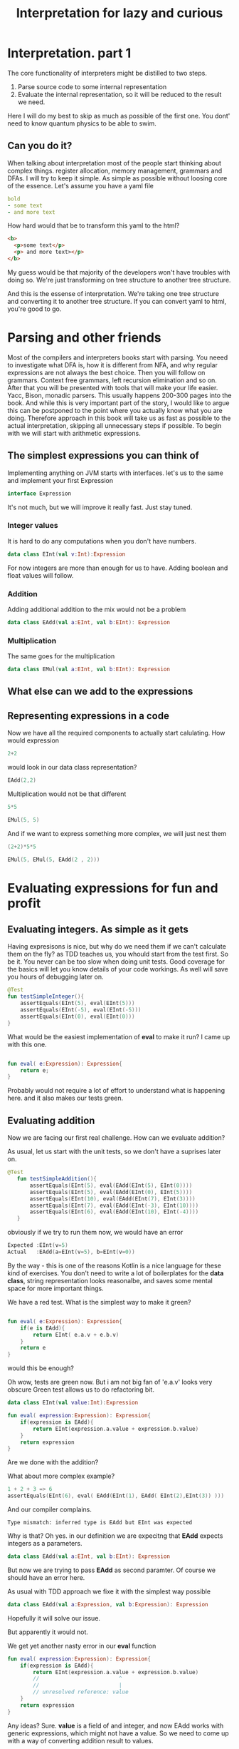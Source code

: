 #+title: Interpretation for lazy and curious
* Interpretation. part 1
The core functionality of interpreters might be distilled to two steps.
1) Parse source code to some internal representation
2) Evaluate the internal representation, so it will be reduced to the result we need.
Here I will do my best to skip as much as possible of the first one.
You dont' need to know quantum physics to be able to swim.

** Can you do it?
When talking about interpretation  most of the people start thinking about complex things.
register allocation, memory management, grammars and DFAs.
I will try to keep it simple.
As simple as possible without loosing core of the essence.
Let's assume you have a yaml file
#+begin_src yaml
bold
- some text
- and more text
#+end_src

How hard would that be to transform this yaml to the html?
#+begin_src html
<b>
  <p>some text</p>
  <p> and more text></p>
</b>
#+end_src

My guess would be that majority of the developers won't have troubles with doing so.
We're just transforming on tree structure to another tree structure.

And this is the essense of interpretation. We're taking one tree structure and converting it to another tree structure.
If you can convert yaml to html, you're good to go.
* Parsing and other friends
Most of the compilers and interpreters books start with parsing.
You neeed to investigate what DFA is, how it is different from NFA, and why regular expressions are not always the best choice.
Then you will follow on grammars. Context free grammars, left recursion elimination and so on.
After that you will be presented with tools that will make your life easier. Yacc, Bison, monadic parsers.
This usually happens 200-300 pages into the book. And while this is very important part of the story, I would like to argue this can be postponed to the point where you actually know what you are doing.
Therefore approach in this book will take us as fast as possible to the actual interpretation, skipping all unnecessary steps if possible.
To begin with we will start with arithmetic expressions.
** The simplest expressions you can think of
Implementing anything on JVM starts with interfaces.
let's us to the same and implement your first Expression
#+begin_src kotlin
interface Expression
#+end_src

It's not much, but we will improve it really fast. Just stay tuned.
*** Integer values
It is hard to do any computations when you don't have numbers.
#+begin_src kotlin
data class EInt(val v:Int):Expression
#+end_src
For now integers are more than enough for us to have. Adding boolean and float values will follow.
*** Addition
Adding additional addition to the mix would not be a problem
#+begin_src kotlin
data class EAdd(val a:EInt, val b:EInt): Expression

#+end_src
*** Multiplication
The same goes for the multiplication
#+begin_src kotlin
data class EMul(val a:EInt, val b:EInt): Expression
#+end_src
** What else can we add to the expressions
** Representing expressions in a code
Now we have all the required components to actually start calulating.
How would expression
#+begin_src kotlin
2+2
#+end_src
would look in our data class representation?
#+begin_src kotlin
EAdd(2,2)
#+end_src
Multiplication would not be that different
#+begin_src kotlin
5*5
#+end_src
#+begin_src kotlin
EMul(5, 5)
#+end_src
And if we want to express something more complex, we will just nest them
#+begin_src kotlin
(2+2)*5*5
#+end_src
#+begin_src kotlin
EMul(5, EMul(5, EAdd(2 , 2)))
#+end_src

* Evaluating expressions for fun and profit
** Evaluating integers. As simple as it gets
Having expresisons is nice, but why do we need them if we can't calculate them on the fly?
as TDD teaches us, you whould start from the test first.
So be it.
You never can be too slow when doing unit tests. Good coverage for the basics will let you know details of your code workings. As well will save you hours of debugging later on.

#+begin_src kotlin
    @Test
    fun testSimpleInteger(){
        assertEquals(EInt(5), eval(EInt(5)))
        assertEquals(EInt(-5), eval(EInt(-5)))
        assertEquals(EInt(0), eval(EInt(0)))
    }
#+end_src

What would be the easiest implementation of *eval* to make it run?
I came up with this one.
#+begin_src kotlin

fun eval( e:Expression): Expression{
    return e;
}
#+end_src
Probably would not require a lot of effort to understand what is happening here.
and it also makes our tests green.


** Evaluating addition
Now we are facing our first real challenge.
How can we evaluate addition?

As usual, let us start with the unit tests, so we don't have a suprises later on.
#+begin_src kotlin
 @Test
    fun testSimpleAddition(){
        assertEquals(EInt(5), eval(EAdd(EInt(5), EInt(0))))
        assertEquals(EInt(5), eval(EAdd(EInt(0), EInt(5))))
        assertEquals(EInt(10), eval(EAdd(EInt(7), EInt(3))))
        assertEquals(EInt(7), eval(EAdd(EInt(-3), EInt(10))))
        assertEquals(EInt(6), eval(EAdd(EInt(10), EInt(-4))))
    }
#+end_src

obviously if we try to run them now, we would have an error

#+begin_src kotlin
Expected :EInt(v=5)
Actual   :EAdd(a=EInt(v=5), b=EInt(v=0))
#+end_src
By the way - this is one of the reasons Kotlin is a nice language for these kind of exercises.
You don't need to write a lot of boilerplates for the *data class*, string representation looks reasonalbe, and saves some mental space for more important things.

We have a red test. What is the simplest way to make it green?
#+begin_src kotlin

fun eval( e:Expression): Expression{
    if(e is EAdd){
        return EInt( e.a.v + e.b.v)
    }
    return e
}
#+end_src

would this be enough?

Oh wow, tests are green now. But i am not big fan of 'e.a.v' looks very obscure
Green test allows us to do refactoring bit.

#+begin_src kotlin
data class EInt(val value:Int):Expression

fun eval( expression:Expression): Expression{
    if(expression is EAdd){
        return EInt(expression.a.value + expression.b.value)
    }
    return expression
}
#+end_src

Are we done with the addition?

What about more complex example?
#+begin_src kotlin
1 + 2 + 3 => 6
assertEquals(EInt(6), eval( EAdd(EInt(1), EAdd( EInt(2),EInt(3)) )))
#+end_src

And our compiler complains.
#+begin_src
Type mismatch: inferred type is EAdd but EInt was expected
#+end_src

Why is that? Oh yes. in our definition we are expecitng that *EAdd* expects integers as a parameters.
#+begin_src kotlin
data class EAdd(val a:EInt, val b:EInt): Expression
#+end_src
But now we are trying to pass *EAdd* as second paramter. Of course we should have an error here.

As usual with TDD approach we fixe it with the simplest way possible
#+begin_src kotlin
data class EAdd(val a:Expression, val b:Expression): Expression
#+end_src

Hopefully it will solve our issue.

But apparently it would not.

We get yet another nasty error in our *eval* function

#+begin_src kotlin
fun eval( expression:Expression): Expression{
    if(expression is EAdd){
        return EInt(expression.a.value + expression.b.value)
        //                         ^
        //                         |
        // unresolved reference: value
    }
    return expression
}
#+end_src

Any ideas?
Sure. *value* is a field of and integer, and now EAdd works with generic expressions, which might not have a value.
So we need to come up with a way of converting addition result to values.

#+begin_src kotlin
fun eval( expression:Expression): Expression{
    if(expression is EAdd){
        val left: EInt = eval(expression.a) as EInt
        val right: EInt  = eval(expression.b) as EInt
        return EInt(left.value + right.value)
    }
    return expression
}
#+end_src
This expression is worth to take a closer look.
To execute and addition, we need to be sure that both our parameters are integers.
At the same time when we call *eval* we would get the *Expression* as a result.
Therefore we need to convert it to the class we want. In our case that would be *EInt*.

Of course this little piece of code might rise some questions.
What happens if during *eval* will return something different from *EInt* would not that break everything?
What will happen if during *eval* some error will be raised?
These are very good questions. and we will get to them later. For now let us keep our focus on general picture.

** Evaluating multiplication
After spending so much time on evaluating addition, expanding our expressions to support multiplication is straighforward.
But first - tests.
#+begin_src kotlin
    @Test
    fun testSimpleMultiplication()
    {
        assertEquals(EInt(0), eval(EMul(EInt(0), EInt(42))))
        assertEquals(EInt(0), eval(EMul(EInt(42), EInt(0))))
        assertEquals(EInt(42), eval(EMul(EInt(1), EInt(42))))
        assertEquals(EInt(42), eval(EMul(EInt(42), EInt(1))))
        assertEquals(EInt(4), eval(EMul(EInt(2), EInt(2))))
    }
#+end_src

and implementation
#+begin_src kotlin
fun eval( expression:Expression): Expression{
    if(expression is EAdd){
        val left: EInt = eval(expression.a) as EInt
        val right: EInt  = eval(expression.b) as EInt
        return EInt(left.value + right.value)
    }
    if(expression is EMul){
        val left: EInt = eval(expression.a) as EInt
        val right: EInt  = eval(expression.b) as EInt
        return EInt(left.value * right.value)
    }
    return expression
}
#+end_src

As you can see, the implementation is almost identical. The only difference we have іs the actual operation.

Let's add few more tests to make sure it works if we mix addition and multiplication
#+begin_src kotlin
    @Test
    fun testComplicatedMultiplication() {
        assertEquals(EInt(10), eval(EMul(EMul(EInt(1), EInt(5)), EInt(2))))
        assertEquals(EInt(12), eval(EMul(EAdd(EInt(1), EInt(5)), EInt(2))))
    }

#+end_src
All the tests are green. Nice.
In less than 20 lines of code we have working caclulator that can add and multiply arbitrary numbers.
#+begin_src kotlin
interface Expression
data class EInt(val value:Int):Expression
data class EMul(val a:Expression, val b:Expression): Expression
data class EAdd(val a:Expression, val b:Expression): Expression

fun eval( expression:Expression): Expression{
    if(expression is EAdd){
        val left: EInt = eval(expression.a) as EInt
        val right: EInt  = eval(expression.b) as EInt
        return EInt(left.value + right.value)
    }
    if(expression is EMul){
        val left: EInt = eval(expression.a) as EInt
        val right: EInt  = eval(expression.b) as EInt
        return EInt(left.value * right.value)
    }
    return expression
}

#+end_src


** Sidenotes
*** Moving evaluation into each expression
At this point all our evaluation is sitting within one *eval* function.
If we gonna add more expressions to the interpreter, amount of *if* statements will grow.
This can be avoided by extracting specific parts of the code, and moving them to expressions.
The result would look like this:
#+begin_src kotlin
interface Expression{
    fun eval():Expression
}
data class EInt(val value:Int):Expression {
    override fun eval(): Expression {
        return this
    }
}

data class EMul(val a:Expression, val b:Expression): Expression {
    override fun eval(): Expression {
        val left = a.eval() as EInt
        val right = b.eval() as EInt
        return EInt(left.value * right.value)
    }
}

data class EAdd(val a:Expression, val b:Expression): Expression {
    override fun eval(): Expression {
        val left = a.eval() as EInt
        val right = b.eval() as EInt
        return EInt(left.value + right.value)

    }
}
#+end_src

It would require to change the test implementation as well.

#+begin_src kotlin
 assertEquals(EInt(12), (EMul(EAdd(EInt(1), EInt(5)), EInt(2))).eval())

#+end_src
*** Simple optimisations
You might agree that multiplying anything by zero would not help a lot.
We can include it in our evaluation of *EMul*
#+begin_src kotlin
data class EMul(val a:Expression, val b:Expression): Expression {
    override fun eval(): Expression {
        val left = a.eval() as EInt
        if (left.value == 0){
            return EInt(0)
        }
        val right = b.eval() as EInt
        return EInt(left.value * right.value)
    }
}
#+end_src

And if you agree that integers are immutable values, we can avoid creating new copy of the EInt every time during the evaluation

#+begin_src kotlin
val zeroInt = EInt(0)

data class EMul(val a:Expression, val b:Expression): Expression {
    override fun eval(): Expression {
        val left = a.eval() as EInt
        if (left.value == 0){
            return zeroInt
        }
        val right = b.eval() as EInt
        return EInt(left.value * right.value)
    }
}
#+end_src
* The simplest parser you can think of
To make the whole parsing easy, let us reiterate what problem are we trying to solve.
We need to take a string, and convert it to the expression.
It can be expressed in a test.
#+begin_src kotlin
    @Test()
    fun testSimpleInt(){
        assertEquals(EInt(42), parse("42"))
    }
#+end_src

As you might remember - we are lazy. So we will do something that would allow us to simplify things.
To use a library and a format a lot of people using now.
The most popular programming language of the century.
YAML.

** Parsing integers with yaml
To make it work we would need to add dependency to the great *snakeyaml* library
#+begin_src kotlin
dependencies {
    // https://mvnrepository.com/artifact/org.yaml/snakeyaml
    implementation("org.yaml:snakeyaml:1.32")

    testImplementation(kotlin("test"))
    testImplementation("org.junit.jupiter:junit-jupiter:5.9.0")
}
#+end_src

having such a useful tool makes our lives easy.

#+begin_src kotlin
import org.yaml.snakeyaml.Yaml

fun parse(input:String):Expression{
    val yaml = Yaml()
    val script = yaml.load<Any>(input)
    return EInt(script as Int)
}
#+end_src

We cannot parse anything but integers now, but at least our tests are green. Isn't that great?
** Expanding yaml expressions to support addition
If you remember, our goal is to convert from strings to expressions as easy as possible.
To make it happen, the language we would use should be very similar to the expressions we have.

#+begin_src kotlin
EAdd(EInt(3), EInt(5))
#+end_src

might be represented in yaml as
#+begin_src yaml
add
  - 3
  - 5
#+end_src

And more complex expresison
#+begin_src kotlin
EMul(EInt(10), EAdd(EInt(1), EInt(2)))
#+end_src
Will have a form
#+begin_src yaml
mul
  - 10
  - add
    - 1
    - 2
#+end_src

Obviously this is good enough if we want to use it as part of yaml files.
But when you adding such an expression to the unit test, you would suffer.
Suffering should be optional, and to removing it we will utilise little known feature of Yaml, called https://yaml.org/spec/1.2.2/#chapter-7-flow-style-productions

#+begin_src kotlin
EAdd(EInt(3), EInt(5))
#+end_src
becomes
#+begin_src yaml
[add, 3, 5]
#+end_src

and
#+begin_src kotlin
EMul(EInt(10), EAdd(EInt(1), EInt(2)))
#+end_src
is represented as

#+begin_src yaml
[mul, 10, [add, 1, 2]]
#+end_src
I kinda like it. It is shorter, and represents our internal structure pretty much
** parsing yaml with predefined expressions
Test goes first
#+begin_src kotlin
   @Test()
    fun testSimpleAdd(){
        assertEquals(EAdd(EInt(3), EInt(5)), parse("[add, 3, 5]"))
    }
#+end_src

When *snakeyaml* parses flow-style expressions, it returns ArrayList.
So all we need to do is convert ArrayList to expression we want

#+begin_src kotlin
fun parse(input:String):Expression{
    val yaml = Yaml()
    val script = yaml.load<Any>(input)
    return convert(script)
}
fun convert(obj:Any):Expression{
   if(obj is Int){// if yaml loaded an integer -convert it to EInt
       return EInt(obj)
   }
    if(obj is ArrayList<*>){ // if we have arrayList
        val operation= obj[0] // we assume initial element is the name of operation
        if(operation == "add"){
            val left = convert(obj[1]) // converting first parameter of the operation
            val right = convert(obj[2]) // converting second parameter of the operation
            return EAdd(left, right)
        }
    }
    return EInt(-42) // since we don't have errors now, return something strange
}
#+end_src

Essentially what we are doing here is very similar to the eval fucntion we defined previously.
Eval takes Expression as input and returns Integer values.
parse takes a string as an input and returns Expression.
Even conversion of addition look very similar. Pay attention to the recursive call in convert.

Of course if our source code would not have the structure we want, we will get very nasty errors.
But as was said previousy - let us focus on successful flow first, taking care of corner cases later.

Surprisingly enough, this implementation makes our test green.
Let's see if we try to parse more complicated expression.
#+begin_src kotlin
    @Test
    fun testComplicatedAdd(){
        assertEquals(
            EAdd(EAdd(EInt(3), EInt(5)), EInt(42)),
            parse("[add, [add, 3,5], 42]"))
    }

#+end_src

Green as well. Nice work!
** Adding multiplication to the mix
Now we know what to expect, so we will add both tests from the beginning
#+begin_src kotlin
    @Test
    fun testSimpleMultiplication(){
        assertEquals(EMul(EInt(11), EInt(33)), parse("[mul, 11, 33]"))
    }
    @Test
    fun testComplicatedMultiplication(){
        assertEquals(
            EMul(EMul(EInt(3), EInt(5)), EInt(42)),
            parse("[mul, [mul, 3,5], 42]"))
    }
#+end_src

Implementation of parser is really simple. Nothing new under the sun.
#+begin_src kotlin
fun convert(obj:Any):Expression{
    ...
    if(obj is ArrayList<*>){
        ...
        if(operation =="mul"){
            val left = convert(obj[1])
            val right = convert(obj[2])
            return EMul(left, right)
        }
#+end_src

We have a parser for addition, and we have a parser for multiplication.
Let's see how well they are working together.
#+begin_src kotlin
    @Test
    fun testMulAndAdd(){
         assertEquals(
            EMul(EAdd(EInt(22), EInt(11)), EInt(44)),
            parse("[mul, [add, 22, 11], 44]"))
    }
#+end_src

Tests are green. Feels great, isn't it?

** Evaluating parsed expressions
Now we have both parth of the story. We can take a string and convert it to an expression.
We can take an expression and evaluate it.
Let us add some more tests would confirm this fact.
#+begin_src kotlin
    @Test
    fun testComplicatedExpressionWithParsing() {
        assertEquals(EInt(10), (EMul(EMul(EInt(1), EInt(5)), EInt(2))).eval())
        assertEquals(EInt(10), parse("[mul, [mul, 1, 5], 2]").eval())
        assertEquals(EInt(12), (EMul(EAdd(EInt(1), EInt(5)), EInt(2))).eval())
        assertEquals(EInt(12), parse("[mul, [add, 1, 5], 2]").eval())
    }
#+end_src

I specifically put original version here, so it is easy to compare complexity of expressions and amount of brackets.

** One more touch
If you look closely on the previous test, you might wondered, why did we use *EInt(10)* instead of just *10*? How hard would that be to make it happen?

Well, let's add one more operation, and call it *unparse*. It will take an expression and convert it to our yaml format. in such a way we will have the whole circle of life

Let us extend our expression interface with *unparse* method
#+begin_src kotlin
interface Expression{
    fun eval():Expression
    fun unparse():String
}
#+end_src

And expand our test cases for the parsing.
Make sure that unparsing parsed expression should give the same result
#+begin_src kotlin

  @Test
    fun testSimpleIntUnparse(){
        assertEquals("42",EInt(42).unparse())
        assertEquals("42", parse("42").unparse())
    }

    @Test
    fun testSimpleAddUnparse(){
        val yaml = "[add, 3, 5]"
        assertEquals(yaml, EAdd(EInt(3), EInt(5)).unparse())
        assertEquals(yaml, parse(yaml).unparse())
    }
    @Test
    fun testComplicatedAddUnparse(){
        val yaml = "[add, [add, 3, 5], 42]"
        assertEquals(
            yaml,
            EAdd(EAdd(EInt(3), EInt(5)), EInt(42)).unparse())
        assertEquals(yaml, parse(yaml).unparse())
    }
    @Test
    fun testSimpleMultiplicationUnparse(){
        val yaml = "[mul, 11, 33]"

        assertEquals(yaml, EMul(EInt(11), EInt(33)).unparse())
        assertEquals(yaml, parse(yaml).unparse())
    }
    @Test
    fun testComplicatedMultiplicationUnparse(){
        val yaml = "[mul, [mul, 3, 5], 42]"
        assertEquals(
            yaml,
            EMul(EMul(EInt(3), EInt(5)), EInt(42)).unparse())
        assertEquals(yaml, parse(yaml).unparse())
    }
    @Test
    fun testMulAndAddUnparse(){
        val yaml = "[mul, [add, 22, 11], 44]"
        assertEquals(
            yaml,
            EMul(EAdd(EInt(22), EInt(11)), EInt(44)).unparse())
        assertEquals(yaml, parse(yaml).unparse())
    }

#+end_src

Remember, the more tests you have, the less corner cases you should worry about.

implementation is straightforward.

#+begin_src kotlin
data class EInt(val value:Int):Expression {
    ...
    override fun unparse(): String {
        return value.toString()
    }
}

data class EMul(val a:Expression, val b:Expression): Expression {
    ...
    override fun unparse(): String {
        return "[mul, ${a.unparse()}, ${b.unparse()}]".format()
    }
}

data class EAdd(val a:Expression, val b:Expression): Expression {
    ...
    override fun unparse(): String {
        return "[add, ${a.unparse()}, ${b.unparse()}]"
    }
}
#+end_src
As expected, tests are passing.
** Evaluating parsed expressions
We took some detour to make the basics work. Now we know how to read yaml, interpret the contents of the yaml using intermediate representation, and save results back to the yaml. Which in turn can be read, interpreted and saved to yaml.

But what is missing is some tests that confirm that our assumptions are correct.
#+begin_src kotlin
 @Test
    fun testSimpleIntegerWithParsing() {
        assertEquals(EInt(5), parse("5").eval())
        assertEquals(EInt(-5),parse("-5").eval())
        assertEquals(EInt(0), parse("0").eval())
    }

    @Test
    fun testSimpleAdditionWithParsing() {
        assertEquals(EInt(5), parse("[add, 5, 0]").eval())
        assertEquals(EInt(5), parse("[add, 0, 5]").eval())
        assertEquals(EInt(10),parse("[add, 7, 3]").eval())
        assertEquals(EInt(7), parse("[add, -3, 10]").eval())
        assertEquals(EInt(6), parse("[add, 10, -4]").eval())
    }

    @Test
    fun testComplexAdditionWithParsing() {
        assertEquals(EInt(6),  parse("[add, 1, [add, 2,3]]").eval())
    }

    @Test
    fun testSimpleMultiplicationWithParsing() {
        assertEquals(EInt(0), parse("[mul, 0, 42]").eval())
        assertEquals(EInt(0), parse("[mul, 42, 0]").eval())
        assertEquals(EInt(42),parse("[mul, 1, 42]").eval())
        assertEquals(EInt(42), parse("[mul, 42, 1]").eval())
        assertEquals(EInt(4), parse("[mul, 2, 2]").eval())
    }

    @Test
    fun testComplicatedMultiplicationWithParsing() {
        assertEquals(EInt(10), parse("[mul, 1, [mul, 5, 2]]").eval())
        assertEquals(EInt(12), parse("[mul, 2, [add, 5, 1]]").eval())

        assertEquals("10", parse("[mul, 1, [mul, 5, 2]]").eval().unparse())
        assertEquals("12", parse("[mul, 2, [add, 5, 1]]").eval().unparse())
    }
#+end_src

In the last test you can see all the parts working together.
And as you might have guessed, our tests are passing.
** Food for thought
Parsing plays important role in the whole evaluation process. While we simplified it to the minimum, we still can improve it.

For example - we have duplication while parsing addition and multiplication operations.
One way to make it better would be to add support to binary arithmetical operations.
But that would come at the cost of complicating our abstract syntax tree. As usual in the computer science - you cannot remove the complexity. You can just move it in some other place.

Here's another puzzle for you. What should this expression be parsed into?
#+begin_src kotlin
[mul, 0, [add, 11, 42]]
#+end_src

One might argue it is obvious - result is
#+begin_src kotlin
EMul(EInt(0), EAdd(EInt(11), EInt(42)))
#+end_src

But equally good option is
#+begin_src kotlin
EInt(0)
#+end_src

Since we know that multiplication by zero would give us zero in the end, why bother creating complex expression?
And as in previous example - we are simplifiying evaluation by complicating parsing.
You cannot remove the complexity. You can just push it somewhere else.
** Reflecting and Wrapping up
It took some time and turns to get to this point.
A lot of text, and a lot of explanations. But try to look at it from the different perspective.
our parser is 26 lines long, and our interpreter is just 42 lines long.
In less than 100 lines we have fully functional interpreter, that can deal with complex math expressions.
And load and save expressions to yaml.

Let's look at our code in its full glory.
#+begin_src kotlin
// Domain.kt
interface Expression{
    fun eval():Expression
    fun unparse():String
}
data class EInt(val value:Int):Expression {
    override fun eval(): Expression {
        return this
    }

    override fun unparse(): String {
        return value.toString()
    }
}

val zeroInt = EInt(0)
data class EMul(val a:Expression, val b:Expression): Expression {
    override fun eval(): Expression {
        val left = a.eval() as EInt
        if (left.value == 0){
            return zeroInt
        }
        val right = b.eval() as EInt
        return EInt(left.value * right.value)
    }

    override fun unparse(): String {
        return "[mul, ${a.unparse()}, ${b.unparse()}]".format()
    }
}

data class EAdd(val a:Expression, val b:Expression): Expression {
    override fun eval(): Expression {
        val left = a.eval() as EInt
        val right = b.eval() as EInt
        return EInt(left.value + right.value)

    }

    override fun unparse(): String {
        return "[add, ${a.unparse()}, ${b.unparse()}]"
    }
}
// Parser.kt
import org.yaml.snakeyaml.Yaml

fun parse(input:String):Expression{
    val yaml = Yaml()
    val script = yaml.load<Any>(input)
    return convert(script)
}
fun convert(obj:Any):Expression{
   if(obj is Int){
       return EInt(obj)
   }
    if(obj is ArrayList<*>){
        val operation= obj[0]
        if(operation == "add"){
            val left = convert(obj[1])
            val right = convert(obj[2])
            return EAdd(left, right)
        }
        if(operation =="mul"){
            val left = convert(obj[1])
            val right = convert(obj[2])
            return EMul(left, right)
        }
    }
    return EInt(-42)
}
#+end_src
* Core language, host language and a lot of sugar
When implementing and interpreter you want to have ability to define new type of capabilites.
At the same time you don't want to spend too much time refactoring base implementation.
Changing Ast and tests for it, implementations, is very time consuming process.
** core, host, sugared
This can be avoided by introducing new level of abstration. As you know, you can solve every problem in IT by adding an additional level of abstraction.
Let's call our arimetic language we have the core language. It is core of our interpreter, and we don't want to expose its internal for the customers.
We would like to keep it as small as possible, so all refatoring and optimisations would have smaller blast radius.
As for ease of use we can create new expressions, which we would call sugared expressions.
They will be used as our interface, and should be converted to the core language to be interpreted
** Adding sugar
Let's say we want to add new operation to the mix *sub*, which stands for the substraction.
how would it fit to our idea of sugared language?
#+begin_src kotlin
interface SugarExpression{
    fun desugar():Expression
}

data class SugarInt(val v:Int):SugarExpression{
    override fun desugar(): Expression {
        return EInt(v)
    }
}

data class SugarAdd(val left:SugarExpression, val right:SugarExpression) : SugarExpression{
    override fun desugar(): Expression {
       return EAdd(left.desugar(), right.desugar())
    }

}

data class SugarMul(val left:SugarExpression, val right:SugarExpression): SugarExpression{
    override fun desugar(): Expression {
       return EMul(left.desugar(), right.desugar())
    }
}
#+end_src
Now it is pretty much replicating what with had with the usual expression.
Main difference might be that we don't evaluate anything here. We're just converting Sugared expression to our core expressions.

*** Defining substraction
Now we can extend our sugared languge with substraction function.
#+begin_src kotlin

// Take a closer look at this method
data class SugarSub(val left:SugarExpression, val right: SugarExpression):SugarExpression{
    override fun desugar(): Expression {
       return EAdd(left.desugar(),  EMul(EInt(-1), right.desugar() ))
    }
}
#+end_src

Just have a look.
We don't have substraction at our core language. But our customers might never know about it.
For what they care, they can call *sub* function, and it would return the expected result to them.
Isnt' that nice?

But sharp-eyed reader might notice, that this implemantation would not work.
Our parser returns Expressions, not SugarExpressions. We need to change that.
And add few more unit tests to the mix.

our parser looks like this now
#+begin_src kotlin
import org.yaml.snakeyaml.Yaml

fun parse(input:String):SugarExpression{
    val yaml = Yaml()
    val script = yaml.load<Any>(input)
    return convert(script)
}
fun convert(obj:Any):SugarExpression{
   if(obj is Int){
       return SugarInt(obj)
   }
    if(obj is ArrayList<*>){
        val operation= obj[0]
        if(operation == "add"){
            val left = convert(obj[1])
            val right = convert(obj[2])
            return SugarAdd(left, right)
        }
        if(operation =="mul"){
            val left = convert(obj[1])
            val right = convert(obj[2])
            return SugarMul(left, right)
        }
        if(operation =="sub"){
            val left = convert(obj[1])
            val right = convert(obj[2])
            return SugarSub(left, right)
        }
    }
    return SugarInt(-42)
}
#+end_src

our tests should be changed in quite a few places. For example, parsing should be updated
#+begin_src kotlin
 @Test
    fun testComplicatedMultiplicationUnparse(){
        val yaml = "[mul, [mul, 3, 5], 42]"
        assertEquals(
            yaml,
            SugarMul(SugarMul(SugarInt(3), SugarInt(5)), SugarInt(42)).desugar().unparse())
        assertEquals(yaml, parse(yaml).desugar().unparse())
    }
    @Test
    fun testMulAndAddUnparse(){
        val yaml = "[mul, [add, 22, 11], 44]"
        assertEquals(
            yaml,
            SugarMul(SugarAdd(SugarInt(22), SugarInt(11)), SugarInt(44)).desugar().unparse())
        assertEquals(yaml, parse(yaml).desugar().unparse())
    }
#+end_src
Do you see this beatuful pattern of parse -> desugar -> unparse

Of course, evaluation tests should be changed as well
#+begin_src kotlin
 @Test
    fun testComplicatedMultiplicationWithParsing() {
        assertEquals(EInt(10), parse("[mul, 1, [mul, 5, 2]]").desugar().eval())
        assertEquals(EInt(12), parse("[mul, 2, [add, 5, 1]]").desugar().eval())

        assertEquals("10", parse("[mul, 1, [mul, 5, 2]]").desugar().eval().unparse())
        assertEquals("12", parse("[mul, 2, [add, 5, 1]]").desugar().eval().unparse())
    }
#+end_src

they follow the same pattern more or less. parse -> desugar -> eval -> unparse

Now that our little refactoring is done, we are in a good shape to add test for our substraction.

#+begin_src kotlin
    @Test
    fun testMulAndSubUnparse(){

        val yaml = "[mul, [sub, 22, 11], 44]"
        val desugared = "[mul, [add, [mul, -1, 22], 11], 44]"
        assertEquals(
            desugared,
            SugarMul(SugarSub(SugarInt(22), SugarInt(11)), SugarInt(44)).desugar().unparse())
        assertEquals(desugared, parse(yaml).desugar().unparse())
    }
#+end_src

It is a good idea to test that evaluation of substraciton works as well.

#+begin_src kotlin
    @Test
    fun testMulAndSubEvaluationWithParsing(){
        val yaml = "[mul, [sub, 22, 11], 44]"
        assertEquals("484", parse(yaml).desugar().eval().unparse())
    }
#+end_src

We've just expanded our language with one more built-in function, wihout touching the core interpretation logic. And whast is even more interesting - the result of evaluation is correct.
** Adding negation operation
Now we can expand our primitive list by adding operation *neg* which should change the sight of the operation.

Since we're working with the sugared operations, we can approach to this having this definition
#+begin_src kotlin
data class SugarNeg(val value:SugarExpression):SugarExpression{
    override fun desugar(): Expression {
       return EMul(EInt(-1), value.desugar())
    }

}
#+end_src

Or we might go other way around.

#+begin_src kotlin
data class SugarNeg2(val value:SugarExpression):SugarExpression{
    override fun desugar(): Expression {
       return SugarSub(SugarSub(value, value), value).desugar()
    }

}
#+end_src

Second one would not be the most efficient implementation, but would reduce our dependency on the core language. As you might see there's no core language structures besides *Expression* as return value.

This is a great example of flexibility sugaring and desugaring brings to the table.

If we implemented negation first, we might change our implementation of *sub* as well.
#+begin_src kotlin
data class SugarSub2(val left:SugarExpression, val right:SugarExpression):SugarExpression{
    override fun desugar(): Expression {
       return EAdd(SugarNeg(left).desugar(), right.desugar())
    }
}
#+end_src

As you can see, sugaring gives a lot of flexibility towards how our functions are implemented.

Let's finish our negation by adding some tests and parsing bits.
#+begin_src kotlin
        if(operation =="neg"){
            val value = convert(obj[1])
            return SugarNeg(value)
        }
#+end_src

and test cases for the parsing
#+begin_src kotlin
    @Test
    fun testNegUnparse()
    {
        val yaml = "[neg, [mul, 2, 10]]"
        val desugared = "[mul, -1, [mul, 2, 10]]"
        assertEquals(desugared, SugarNeg(SugarMul(SugarInt(2), SugarInt(10))).desugar().unparse())
        assertEquals(desugared, parse(yaml).desugar().unparse())
    }
#+end_src

and for the evaluation as well
#+begin_src kotlin
    @Test
    fun testNegationEvaluation(){
        val yaml = "[neg, [mul, [sub, 22, 11], 44]]"
        assertEquals("-484", parse(yaml).desugar().eval().unparse())
    }
#+end_src

Remember, there's no such thing as too many tests, if they all make sense.


We will get back to the sugaring concept later. It is very powerful idea worth revisiting.

** Food for thought
- You want to add *uminus* operation, which is operates exactly like negation, but has different representation in yaml syntax.
  #+begin_src yaml
[uminus, [mul, [sub, 22, 11]], 44]
  #+end_src
  Can you think of a way to make this evaluation possible touching only parsing?

* Adding primitive functions to the language
Now that we know how to add new functions as part of our sugaring process, we might ask ourselves :
"Is it possible to define new functions without touching the host language"?
Now every new defined function should have some correspondence in Kotlin.
It would be nice to make it happen in yaml directly.

Let's come up with the syntax for the function definition.
It might have a lot of different flavors, but all of them should take care of few elements
0. keyword for function definition
1. function name
2. function arguments
3. body of the function

We can start with the double function
#+begin_src yaml
fun   # keyword for the function definition
 - [double, x]  # function name and arguments
 - [add, x, x]  # body of the function
#+end_src

Of course short version would be preferrable for unit tests.
#+begin_src yaml
[fun, [double, x], [add, x, x]]
#+end_src

After defining *double* function, it is really tempting to introduce *quad* function

#+begin_src yaml
[fun, [quad, x], [double, [double, x]]]
#+end_src
functions should be able to call one another, otherwise what is the point in defining them?


Functions without parameters should also be possible.

#+begin_src yaml
[fun, [const42], 42]
#+end_src

We will work with functions having single argument for now, and will deal with multiple arguments representation little bit later.

** Dealing with function and argument names
Now we have a good understanding how our function definitions would look like in yaml, let's think about how we gonna represent them in Kotlin.

Before we start implementing anyting, we need to decide, how we can represent function and variables names.

#+begin_src yaml
[fun, [double, x], [add, x, x]]
#+end_src

When looking into this expression from yaml perspective `x` and `double` will be represented as strings.
But semantically they should be different. They should represent some identifier, or a symbol if you wish.

Therefore we need to expand our parser to support symbols.

#+begin_src kotlin
data class ESymbol(val value:String):Expression{
    override fun eval(): Expression {
        return this
    }

    override fun unparse(): String {
        return value
    }
}

#+end_src

Here how our representation would look like
#+begin_src kotlin
data class EFunDef(val name:ESymbol, val argument:ESymbol, val body:Expression):Expression{
    override fun eval(): Expression {
        return this
    }

    override fun unparse(): String {
        return "[fun, [${name.unparse()}, ${argument.unparse()}], ${body.unparse()}]"
    }
}

#+end_src

Function definition is evaluated to itself. It is just a delcaration of the function, it doesn't do anything at all.

To make a function call, we need to have different structure. In some places it is called *function application*, i would use *function call*, since it is less academic and more commonly used
#+begin_src kotlin
data class EFunCall(val name:ESymbol, val argument:Expression):Expression{
    override fun eval(): Expression {
        TODO("Not yet implemented")
    }

    override fun unparse(): String {
        return "[${name.unparse()}, ${argument.unparse()}]"
    }

}
#+end_src

We dont' know exactly how evaluation will work, but we can alreade expand our parser to support both function definitions and function calls.
** Expanding parser for function definitions and calls
When we are starting new implementation, and not totally sure what expected result is, we write tests.
Parsing function definition looks like a good point.


* Pros and cons of sugaring
** performance hit
** simplified runtime
** Haskell core language
** targeting degugaring
** WebAssembly desugar
** python desugar

* Errors and strange things
** adding division
** what should happen if we divide by zero?
** It's all about environment
* Defining variables for fun and profit
While working with the expressions, it might be useful to have some variables.
for example, ability to compute something like this:
#+begin_src yaml
[mul, x, 3]
#+end_src
To make it happen, we need to do some preparations.
First of all, we need to understand what `x` means during parsing.
Secondly, we should take the value attached to `x` from somewhere.

If we try to use default yaml parser, it will say that `x` is represented as a string.
And while we are not working with strings in our language at the moment, we definitely will be in the future.
So during parsing we shall convert this string to some new type of the data.
Something that can be treated as identifier or variable name. Let's call it a symbol

#+begin_src kotlin
data class ESymbol(val value:String):Expression{
    override fun eval(): Expression {
        return this
    }

    override fun unparse(): String {
        return value
    }
}

data class SugarSymbol(val name:String):SugarExpression{
    override fun desugar(): Expression {
       return ESymbol(name)
    }

}
#+end_src
Here's an example how it should work
#+begin_src kotlin
    @Test
    fun testOperationWithSymbol(){
        assertEquals(SugarAdd(SugarSymbol("x"), SugarInt(5)),
                     parse("[add, x, 5]"))

        assertEquals(SugarAdd(SugarSymbol("x"), SugarSymbol("y")),
                     parse("[add, x, y]"))

        assertEquals(SugarAdd(
                         SugarAdd(SugarSymbol("x"), SugarSymbol("y")),
                        SugarSymbol("z")),
            parse("[add, [add, x, y], z]"))

    }
#+end_src
Now we have a way to introduce variables to the expressions, but how are we planning to evaluate them?
Which brings us to the next question
** Where do our variables live?
Variables should be defined somewhere. There should be a binding between symbol, and the value that symbol represents.

The easiest way to make this mapping would be a dictionary. Or a hashmap if you like.

#+begin_src kotlin
data class Environment(val bindings:HashMap<ESymbol, Expression>){
    fun addBinding( name:ESymbol,  value:Expression){
        bindings[name] = value
    }
    fun isDefined(name:ESymbol): Boolean{
        return bindings.containsKey(name)
    }
    fun get(name:ESymbol):Expression{
        return bindings[name]!!
    }
}
#+end_src
As you can see we are assuming that we use core language as part of bindings.
Since our evaluation process works on the core language, not the sugared one, this is very logical thing to do.

Test cases are following:

#+begin_src kotlin

    @Test
    fun isDefined() {
        val env = Environment(hashMapOf())
        assertFalse(env.isDefined(ESymbol("x")))
        val env2 = Environment(hashMapOf( Pair(ESymbol("x"), EInt(5))))
        assertTrue(env2.isDefined(ESymbol("x")))
    }
    @Test
    fun addBinding() {
        val env = Environment(hashMapOf())
        env.addBinding(ESymbol("x"), EInt(5))
        assertTrue(env.isDefined(ESymbol("x")))
        assertEquals(EInt(5), env.bindings[ESymbol("x")])
        assertEquals(EInt(5), env.get(ESymbol("x")))

    }
#+end_src

What would happen if you try to get the variable that is not defined in the environment?
You will get a runtime error of course. Error handling will be taken care of later. I promise :)
Let us focus on well-behaving programs, where nothing strange happens.

** Using environment in the evaluation
We know how to define variable, and bind values to them.
But it wont' be useful until we can attach this environment to our evaluation.
#+begin_src yaml
## somewhere out here we should have an environmet with defined 'x'
[add, x, 5]
#+end_src

The only place where we can plug it in is our *eval* function.
Time for the improvement

Remeber our *Expression* interface from very long time ago?
#+begin_src kotlin
interface Expression{
    fun eval():Expression
    fun unparse():String
}
#+end_src

We will tweak it a little bit

#+begin_src kotlin
interface Expression{
    fun eval(env:Environment):Expression
    fun unparse():String
}
#+end_src

We're claiming here that evaluation cannot happen in vacuum. We need to take into account an environment we're in.
Sometimes it might be an empty environment, somethimes it might be full of variable definitions.

This is a small step for our interface, but a huge impact for our interpreter.
It breaks all our evaluation implementations.
It breaks all our evaluation tests.
Good news is that we have tests, so we know what is broken.
What else can be done rather than fixing it?

** Fixing evaluation with environment
Our first case is really simple one.
#+begin_src kotlin
data class EInt(val value:Int):Expression {
    override fun eval(): Expression {
        return this
    }
   ...
}
#+end_src

How shall we interpret integer values if they live in some environment?
Easy. Integers are always integers, so we can simply ignore the environment.

#+begin_src kotlin
data class EInt(val value:Int):Expression {
    override fun eval(env:Environment): Expression {
        return this
    }

    override fun unparse(): String {
        return value.toString()
    }
}
#+end_src

Done.

With addition and multiplication it would be not as straighforward.

Let's stop and think for a moment.
What we would like to happen when we have an expression defined within environment?
#+begin_src yaml
## env: {x = 5}
[add, x, 10]
#+end_src

I would say it should be converted to
#+begin_src yaml
[add, 5, 10]
#+end_src
We don't care about the variable name. We care only about value attached to it. Its binding.

Having variable name, variable definition and expression where this variable exists, we want to substitute variable with its value.

#+begin_src kotlin
fun substitute(variableName:ESymbol), env:Environment, expession:Expression): Expression
#+end_src

If you're thinking this function should be part of the *Expression* interface, in tend to agree with you.

Our poor *Expression* is getting bigger and bigger, but it is a good things.

#+begin_src kotlin
interface Expression{
    fun eval(env:Environment):Expression
    fun substitute(symbol:ESymbol, env:Environment):Environment
    fun unparse():String
}
#+end_src

Now it breaks even more things in our code. But this is the price we need to pay.

#+begin_src kotlin
data class EInt(val value:Int):Expression {
    override fun eval(env:Environment): Expression {
        return this
    }

    override fun substitute(symbol: ESymbol, env: Environment): Expression {
        return this
    }

    override fun unparse(): String {
        return value.toString()
    }
}
#+end_src

for integers substituion is as easy as it gets.
We are just ignoring all the symbols and environment.

Let's see what we can do with *ESymbol*.
#+begin_src kotlin
data class ESymbol(val name:String):Expression{
    ...
    override fun substitute(symbol: ESymbol, env: Environment): Expression {
        if(symbol.name == name){
            return env.get(symbol)
        }
        return this
    }
   ...
}
#+end_src

if we are trying to substitue symbol, and it is definted in the environment, we will return record from the variable.

It might sound little bit confusing so here are few examples.

#+begin_src yaml
# env: {x = 5}
x
#+end_src

should be transformed to

#+begin_src yaml
5
#+end_src

And if variable is not bound in the environment
#+begin_src yaml
# env: {x = 5}
y
#+end_src

should remain untouched
#+begin_src yaml
y
#+end_src


Now that we've done with substitution for the symbols, addition and multiplication should be simple enough.

#+begin_src kotlin
data class EAdd(val a:Expression, val b:Expression): Expression {
   ...
    override fun substitute(symbol: ESymbol, env: Environment): Expression {
        return EAdd(a.substitute(symbol, env), b.substitute(symbol,env))
    }
   ...
}

data class EMul(val a:Expression, val b:Expression): Expression {
    ...
    override fun substitute(symbol: ESymbol, env: Environment): Expression {
        return EMul(a.substitute(symbol, env), b.substitute(symbol, env))
    }
   ...
}

#+end_src

As usual, our tests would show us an example what we expect to happen, and how the variable substitution should look like.

#+begin_src kotlin
 @Test
    fun testSubstitution(){
        val env1 = Environment(hashMapOf(Pair(ESymbol("x"), EInt(5))))
        assertEquals(EInt(5), ESymbol("x").substitute(ESymbol("x"), env1))
        assertEquals(ESymbol("y"), ESymbol("y").substitute(ESymbol("x"), env1))

        assertEquals("[add, 5, 5]",
            parse("[add, x, x]").desugar()
                .substitute(ESymbol("x"), env1).unparse())

        assertEquals("[mul, 5, 5]",
            parse("[mul, x, x]").desugar()
                .substitute(ESymbol("x"), env1).unparse())

        assertEquals("[add, [mul, 5, 5], 5]",
            parse("[add, [mul, x, x], x]").desugar()
                .substitute(ESymbol("x"), env1).unparse())


        val env2 = Environment(hashMapOf(Pair(ESymbol("x"), EInt(5)),
            Pair(ESymbol("y"), EInt(7))))
            parse("[add, [mul, x, y], x]").desugar()
                .substitute(ESymbol("x"), env2).unparse())


        assertEquals("[add, [mul, 5, 7], 5]",
            parse("[add, [mul, x, y], x]").desugar()
                .substitute(ESymbol("x"), env2)
                .substitute(ESymbol("y"), env2)
                .unparse())

        val complexEnv = Environment(hashMapOf(Pair(ESymbol("x"),
            parse("[mul, 11, [add, [add, 3, 4], 11]]").desugar())))

        assertEquals("[add, [mul, 11, [add, [add, 3, 4], 11]], [mul, 11, [add, [add, 3, 4], 11]]]",
            parse("[add, x, x]").desugar()
                .substitute(ESymbol("x"), complexEnv)
                .unparse()
            )
    }
#+end_src
As you can see, substitutions can be as complex as we want them to be.
Now it is good time to do something about evaluation.
** improving taking into account the variables.
At this point we know how to substitute variables, and we also know how to evaluate expressions.
So mixing these two together we will get the evaluation process.
#+begin_src kotlin
        assertEquals("10",
            parse("[add, x, x]").desugar()
                .substitute(ESymbol("x"), env1)
                .eval(env1).unparse())

        assertEquals("25",
            parse("[mul, x, x]").desugar()
                .substitute(ESymbol("x"), env1)
                .eval(env1)
                .unparse())

        assertEquals("30",
            parse("[add, [mul, x, x], x]").desugar()
                .substitute(ESymbol("x"), env1)
                .eval(env1)
                .unparse())

#+end_src
these examples would work, evaluation is simple and straghtforward

#+begin_src kotlin
        assertEquals("[add, [mul, 5, y], 5]",
            parse("[add, [mul, x, y], x]").desugar()
                .substitute(ESymbol("x"), env2)
                .eval(env1)
                .unparse())

#+end_src
and this will error out.
Because we cannot evaluate the symbol ' y'

As you can see for the evaluation it is really important to substitute all the variables before we do the evaluation. Otherwise we would get as what is know as 'variable not found' exception.

this is easily fixable. We just need to substitute 'y' as well
#+begin_src kotlin
        assertEquals("[add, [mul, 5, y], 5]",
            parse("[add, [mul, x, y], x]").desugar()
                .substitute(ESymbol("x"), env2)
                .substitute(ESymbol("y"), env2)
                .eval(env1)
                .unparse())
#+end_src

Now it is green.

In you looked carefully, you might see that substitution uses env2 for both variables, while evaluation uses 'env1'. This shows us flexibility the interpreter shows. But at the same time it reminds us how careful we should be about passing the correct environment.

Some might ask - why do we need to pass environment during the substitugion phase?
Can't it be taken from the environment during the evaluation phase?
Very good question. It could  be done that way, but you well need to do foreach replacement for every variable in the environment. While the expression itself might use only oe or two of them. Or manybe none at all.

** What if our variables are more complex than simple constants?
Prevously our values for 'x' and 'y' were simple constants. But what if we want them to be expressions?
What needs to be changed, and how much effort would it require to make evaluation aware of more complicated expressions?

Let us start with the simple one
#+begin_src yaml
# env : {x = [add, 40,2]}
[add, x, x]
#+end_src

Actually we have several options
** Mutalbe vs immutable variables
* Adding variables to the mix
**   should variables have a type?
** adding environment to our expressions
** if you change the environment, expression changes as well.
** adding string support to the language

**   powers, exponents, mods and so on
* Evaluating parameters of the funciton. Order matters
** lazy vs eager evaluation. Pros, cons, implementation
* Adding functions to the language.
** function definition syntax
** function calls syntax
** What should happen if you define function within the function?
** What should happen if you call function within the function?
** Few words on recursive calls
* Adding conditional expressions
** adding boolean expression to the language
** adding IFs to the mix
** control flow is not as straighforward as you might think of it
* Adding lists to the language
** how generic is your generic?
** how generic is your function?
** adding foreach
** adding list comprehension
* Typing and optimisation. part 2
* Something about evaluation speed

** environments again
** tail call optimisation
** JZ, JNZ, JMP, Lisp & WebAssembly
* Adding types to the language
** number vs float vs int32 vs int64
** function should know about types as well
* Minimal required type theory
** Why golang avoided generics for so long
** How to read typing expressions
* type inferencing  the language. Simple version
* Generating WebAssembly for fun and profit
* Generating JVM based things for fun and profit
* type inferencing on steroids
** How haskell, scala and friends work under the hood
